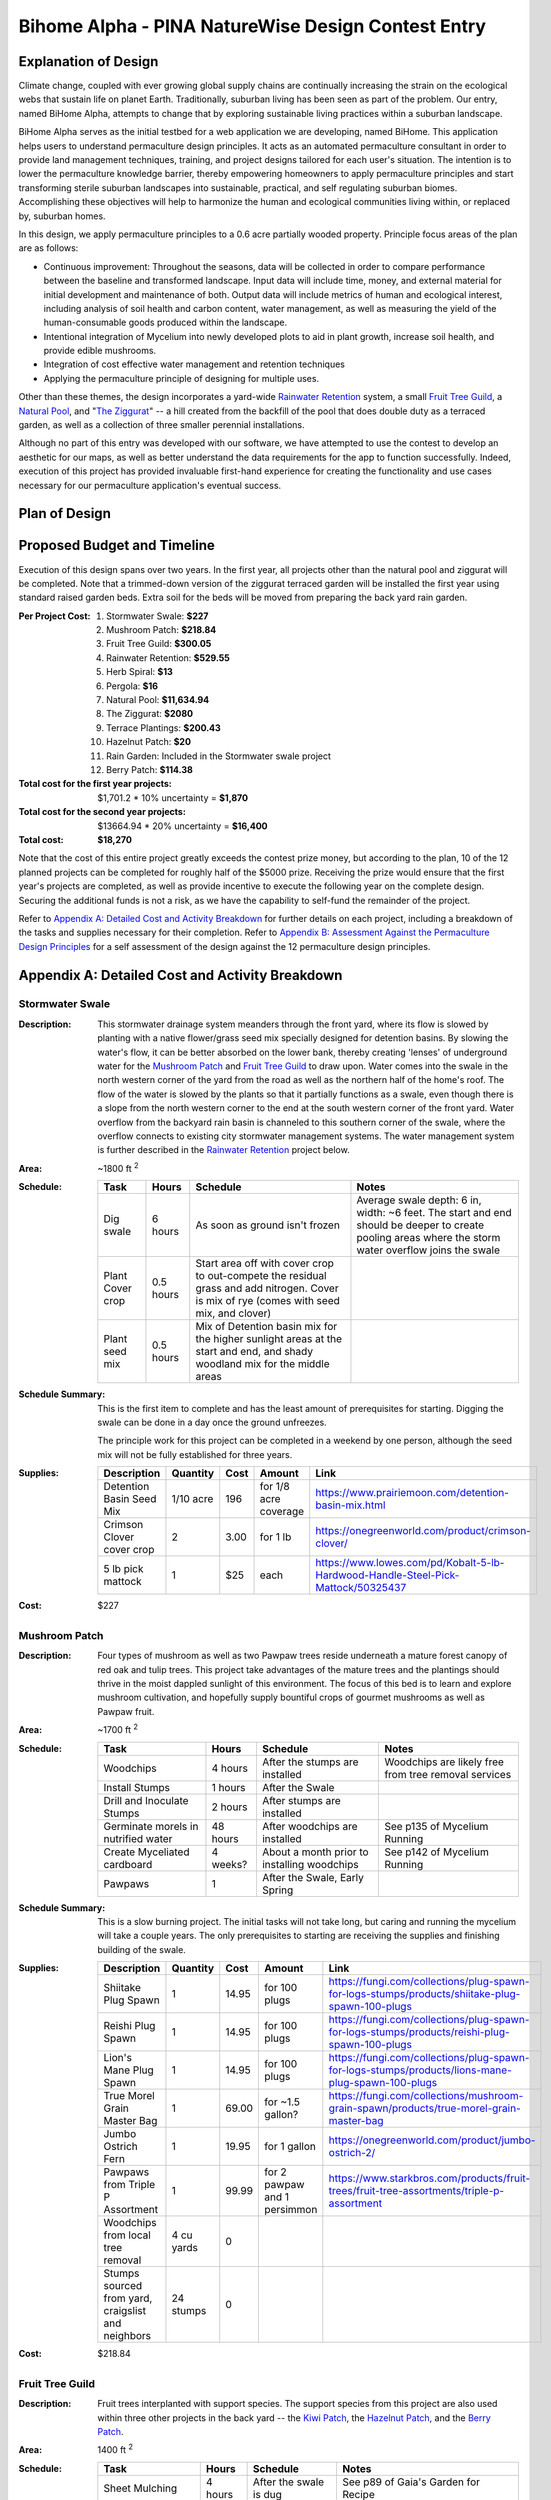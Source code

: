 ###################################################
Bihome Alpha - PINA NatureWise Design Contest Entry
###################################################

.. raw:: latex

    \newpage

*********************
Explanation of Design
*********************

Climate change, coupled with ever growing global supply chains are continually increasing the strain
on the ecological webs that sustain life on planet Earth. Traditionally, suburban living has been
seen as part of the problem. Our entry, named BiHome Alpha, attempts to change that by exploring
sustainable living practices within a suburban landscape.

BiHome Alpha serves as the initial testbed for a web application we are developing, named
BiHome. This application helps users to understand permaculture design principles. It acts as an
automated permaculture consultant in order to provide land management techniques, training, and
project designs tailored for each user's situation. The intention is to lower the permaculture
knowledge barrier, thereby empowering homeowners to apply permaculture principles and start
transforming sterile suburban landscapes into sustainable, practical, and self regulating suburban
biomes. Accomplishing these objectives will help to harmonize the human and ecological communities
living within, or replaced by, suburban homes.

In this design, we apply permaculture principles to a 0.6 acre partially wooded property. Principle
focus areas of the plan are as follows:

* Continuous improvement: Throughout the seasons, data will be collected in order to compare
  performance between the baseline and transformed landscape. Input data will include time, money,
  and external material for initial development and maintenance of both. Output data will include
  metrics of human and ecological interest, including analysis of soil health and carbon content,
  water management, as well as measuring the yield of the human-consumable goods produced within the
  landscape.
* Intentional integration of Mycelium into newly developed plots to aid in plant growth, increase
  soil health, and provide edible mushrooms.
* Integration of cost effective water management and retention techniques
* Applying the permaculture principle of designing for multiple uses.

Other than these themes, the design incorporates a yard-wide `Rainwater Retention`_ system, a small
`Fruit Tree Guild`_, a `Natural Pool`_, and "`The Ziggurat`_" -- a hill created from the backfill of
the pool that does double duty as a terraced garden, as well as a collection of three smaller
perennial installations.

Although no part of this entry was developed with our software, we have attempted to use the contest
to develop an aesthetic for our maps, as well as better understand the data requirements for the app
to function successfully. Indeed, execution of this project has provided invaluable first-hand
experience for creating the functionality and use cases necessary for our permaculture application's
eventual success.


**************
Plan of Design
**************

.. figure:: pina_compiled.png

.. raw:: latex

    \newpage

****************************
Proposed Budget and Timeline
****************************

Execution of this design spans over two years. In the first year, all projects other than the
natural pool and ziggurat will be completed. Note that a trimmed-down version of the ziggurat
terraced garden will be installed the first year using standard raised garden beds. Extra soil for
the beds will be moved from preparing the back yard rain garden.

:Per Project Cost:
   #. Stormwater Swale: **$227**
   #. Mushroom Patch: **$218.84**
   #. Fruit Tree Guild: **$300.05**
   #. Rainwater Retention: **$529.55**
   #. Herb Spiral: **$13**
   #. Pergola: **$16**
   #. Natural Pool: **$11,634.94**
   #. The Ziggurat: **$2080**
   #. Terrace Plantings: **$200.43**
   #. Hazelnut Patch: **$20**
   #. Rain Garden: Included in the Stormwater swale project
   #. Berry Patch: **$114.38**
:Total cost for the first year projects: $1,701.2 * 10% uncertainty = **$1,870**
:Total cost for the second year projects: $13664.94 * 20% uncertainty = **$16,400**
:Total cost: **$18,270**

Note that the cost of this entire project greatly exceeds the contest prize money, but according to
the plan, 10 of the 12 planned projects can be completed for roughly half of the $5000
prize. Receiving the prize would ensure that the first year's projects are completed, as well as
provide incentive to execute the following year on the complete design. Securing the additional
funds is not a risk, as we have the capability to self-fund the remainder of the project.

Refer to `Appendix A: Detailed Cost and Activity Breakdown`_ for further details on each project,
including a breakdown of the tasks and supplies necessary for their completion. Refer to `Appendix
B: Assessment Against the Permaculture Design Principles`_ for a self assessment of the design
against the 12 permaculture design principles.

.. raw:: latex

    \newpage

************************************************
Appendix A: Detailed Cost and Activity Breakdown
************************************************

Stormwater Swale
================

:Description: This stormwater drainage system meanders through the front yard, where its flow is
   slowed by planting with a native flower/grass seed mix specially designed for detention
   basins. By slowing the water's flow, it can be better absorbed on the lower bank, thereby
   creating 'lenses' of underground water for the `Mushroom Patch`_ and `Fruit Tree Guild`_ to draw
   upon. Water comes into the swale in the north western corner of the yard from the road as well as
   the northern half of the home's roof. The flow of the water is slowed by the plants so that it
   partially functions as a swale, even though there is a slope from the north western corner to the
   end at the south western corner of the front yard. Water overflow from the backyard rain basin is
   channeled to this southern corner of the swale, where the overflow connects to existing city
   stormwater management systems. The water management system is further described in the `Rainwater
   Retention`_ project below.

:Area: ~1800 ft :sup:`2`
:Schedule:
   .. csv-table::
      :header: Task, Hours, Schedule, Notes

      Dig swale, 6 hours, As soon as ground isn't frozen, "Average swale depth: 6 in, width: ~6
      feet. The start and end should be deeper to create pooling areas where the storm water overflow
      joins the swale"
      Plant Cover crop, 0.5 hours, "Start area off with cover crop to out-compete the residual grass
      and add nitrogen. Cover is mix of rye (comes with seed mix, and clover)"
      Plant seed mix, 0.5 hours, "Mix of Detention basin mix for the higher sunlight areas at the start
      and end, and shady woodland mix for the middle areas"
:Schedule Summary: This is the first item to complete and has the least amount of prerequisites for
                   starting. Digging the swale can be done in a day once the ground unfreezes.

                   The principle work for this project can be completed in a weekend by one
                   person, although the seed mix will not be fully established for three years.
:Supplies:
   .. csv-table::
      :header: Description, Quantity, Cost, Amount, Link

      Detention Basin Seed Mix, 1/10 acre, 196, for 1/8 acre coverage, https://www.prairiemoon.com/detention-basin-mix.html
      Crimson Clover cover crop, 2, 3.00, for 1 lb, https://onegreenworld.com/product/crimson-clover/
      5 lb pick mattock, 1, $25, each, https://www.lowes.com/pd/Kobalt-5-lb-Hardwood-Handle-Steel-Pick-Mattock/50325437
:Cost: $227


Mushroom Patch
==============

:Description: Four types of mushroom as well as two Pawpaw trees reside underneath a mature forest
   canopy of red oak and tulip trees. This project take advantages of the mature trees and the
   plantings should thrive in the moist dappled sunlight of this environment. The focus of this bed
   is to learn and explore mushroom cultivation, and hopefully supply bountiful crops of gourmet
   mushrooms as well as Pawpaw fruit.

:Area: ~1700 ft :sup:`2`
:Schedule:
   .. csv-table::
      :header: Task, Hours, Schedule, Notes

      Woodchips, 4 hours, After the stumps are installed, Woodchips are likely free from tree removal services
      Install Stumps, 1 hours, After the Swale,
      Drill and Inoculate Stumps, 2 hours, After stumps are installed,
      Germinate morels in nutrified water, 48 hours, After woodchips are installed, "See p135 of
      Mycelium Running"
      Create Myceliated cardboard, 4 weeks?, About a month prior to installing woodchips, "See p142
      of Mycelium Running"
      Pawpaws, 1, "After the Swale, Early Spring",
:Schedule Summary: This is a slow burning project. The initial tasks will not take long, but caring
   and running the mycelium will take a couple years. The only prerequisites to starting are
   receiving the supplies and finishing building of the swale.
:Supplies:
   .. csv-table::
      :header: Description, Quantity, Cost, Amount, Link

      Shiitake Plug Spawn, 1, 14.95, for 100 plugs, https://fungi.com/collections/plug-spawn-for-logs-stumps/products/shiitake-plug-spawn-100-plugs
      Reishi Plug Spawn, 1, 14.95, for 100 plugs, https://fungi.com/collections/plug-spawn-for-logs-stumps/products/reishi-plug-spawn-100-plugs
      Lion's Mane Plug Spawn, 1, 14.95, for 100 plugs, https://fungi.com/collections/plug-spawn-for-logs-stumps/products/lions-mane-plug-spawn-100-plugs
      True Morel Grain Master Bag, 1, 69.00, for ~1.5 gallon?, https://fungi.com/collections/mushroom-grain-spawn/products/true-morel-grain-master-bag
      Jumbo Ostrich Fern, 1, 19.95, for 1 gallon, https://onegreenworld.com/product/jumbo-ostrich-2/
      Pawpaws from Triple P Assortment, 1, 99.99, for 2 pawpaw and 1 persimmon, https://www.starkbros.com/products/fruit-trees/fruit-tree-assortments/triple-p-assortment
      Woodchips from local tree removal, 4 cu yards, 0, ,
      "Stumps sourced from yard, craigslist and neighbors", 24 stumps, 0, ,
:Cost: $218.84

Fruit Tree Guild
================

:Description: Fruit trees interplanted with support species. The support species from this project
   are also used within three other projects in the back yard -- the `Kiwi Patch`_, the `Hazelnut
   Patch`_, and the `Berry Patch`_.
:Area: 1400 ft :sup:`2`
:Schedule:
   .. csv-table::
      :header: Task, Hours, Schedule, Notes

      Sheet Mulching, 4 hours, After the swale is dug, "See p89 of Gaia's Garden for Recipe"
      Germinate seeds and root stock, ~1 month, A month prior to last frost, "The LED lights from the basement workshop should
      work as a light source"
      Plant everything, 5 hours, Early spring after last frost,
:Schedule Summary: Prerequisites for this project are similar to the `Mushroom Patch`_. It will take
   a few years at least until the trees start producing. In the meantime the area must be tended to,
   principally by "chop and drop" mulching and observing how the guild is growing and taking
   corrective actions as necessary.
:Supplies:
   .. csv-table::
      :header: Description, Order Quantity, Amount, Cost, Link

      Apple - Arkansas Black, 1, 32.99, for 1 semi-dwarf, https://www.starkbros.com/products/fruit-trees/apple-trees/starkspur-arkansas-black-apple
      Apple - Whitney Crabapple, 1, 26.99, for 1 semi-dwarf, https://www.starkbros.com/products/fruit-trees/apple-trees/whitney-crabapple
      Bing Sweet Cherry, 1, 29.99, for 1 semi-dwarf, https://www.starkbros.com/products/fruit-trees/cherry-trees/bing-sweet-cherry
      Windsor Sweet Cherry, 1, 26.99, for 1 semi-dwarf, https://www.starkbros.com/products/fruit-trees/cherry-trees/windsor-sweet-cherry
      Persimmon from Triple P Assortment, 1, 99.99, for 2 pawpaw and 1 persimmon, https://www.starkbros.com/products/fruit-trees/fruit-tree-assortments/triple-p-assortment
      Goumi - Sweet Scarlet, 1, 23.95, for one, https://onegreenworld.com/product/sweet-scarlet-2/
      Goumi - Tillamook, 1, 23.95, for one, https://onegreenworld.com/product/tillamook-goumi/
      Comfrey Bocking #14, 1, 20, for 25 cuttings, http://marshcreekfarmstead.blogspot.com/p/items-for-sale.html
      Green Globe Artichokes, 1, 2.75, for 75 seeds, https://www.rareseeds.com/green-globe-artichoke/
      Florence Fennel, 2, 2.50, for 200 seeds, https://www.rareseeds.com/fennel-florence/
      Japanese Minowase Daikon Radish, 1, 2.50, for 200-500 seeds, https://www.rareseeds.com/japanese-minowase-daikon-r/
      MycoGrow Micronized Seed Mix inoculant, 1, 4.95, for 1 oz, https://fungi.com/products/mycogrow-micronized-endo-ecto-seed-mix-1oz
:Cost: $300.05

Rainwater Retention
===================

:Description: North and South side rainwater retention systems, containing 50 gallon retention
   basins and first flush systems below each roof downspout. Overflow from the basins is fed to the
   front and back yard water features via underground pipe. Drainage changes need to be communicated
   to the city: Stormwater drainage permit: https://my.indy.gov/activity/drainage-permits. These
   changes may qualify for tax credits:
   https://my.indy.gov/activity/stormwater-user-rate-and-credit-manual
:Area: NA
:Schedule:
   .. csv-table::
      :header: Task, Hours, Schedule, Notes

      Cap off north western corner downspout, 10 minutes, After rain barrel installation,
      Install Rain barrels, 5 hours, , "Installation means connecting them to the gutters, ensuring
      they are level and installing filtration between the barrels and gutters"
      Install Drainage, 2 days, After ground is not frozen, "Installation does not need to be below
      frost line as corrugated pipe can flex. Southern side should have pipe to pool on top of pipe
      to front"
      Connect rain barrels to drain, 1 day, After drainage is dug and installed,
:Schedule Summary: This project carries some risk, as it relies on fairly precise elevation
   differences at the input and output ends of the underground drainage pipe. This project can be
   started as soon as supplies are available and the ground is not frozen. This may be a
   multi-weekend project, but likely no more than two weekends.
:Supplies:
   .. csv-table::
      :header: Description, Quantity, Amount, Cost, Link

      Rain barrel, 5 (one for pool), 60, each approx, "craigslist, ebay and https://www.walmart.com/ip/Upcycle-50-Gallon-Terra-Cotta-Rain-Barrel/17626896"
      2in wide PVC Black Tile Tape, 1, 5.95, for a roll, https://www.homedepot.com/p/Advanced-Drainage-Systems-2-in-PVC-Black-Tile-Tape-1137KA/205155061
      Corrugated 4 in Solid drainage pipe - preferably double walled b/c less drag, 450 ft, 38.72, for 100 ft, https://www.lowes.com/pl/Corrugated-drainage-pipe-Outdoor-drainage-Outdoors/4294612449
      Pipe fittings for barrel to pipe, , 10, guess,
      Pipe fitting for pool exit, , 10, guess,
      Pipe fitting for rain garden drain, , 10, guess,
:Cost: $529.55

Herb Spiral
===========

:Description: Herb spiral itself is already installed, it just needs to be planted.
:Area: 32.5 ft :sup:`2`
:Schedule:
   .. csv-table::
      :header: Task, Hours, Schedule, Notes

      Direct seed, 10 minutes, after last frost,
:Schedule Summary: This project only requires the seeds. All herbs can be sown directly.
:Supplies:
   .. csv-table::
      :header: Description, Quantity, Cost, Link

      Slo-Bolt Cilantro, 1, 2.50, for 100 seeds, https://www.rareseeds.com/cilantro-slo-bolt/
      Chinese Chives, 1, 2.50, for 300 seeds, https://www.rareseeds.com/chives-chinese/
      French Dandelion, 1, 2.50, for 150 seeds, https://www.rareseeds.com/french-dandelion/
      Wild Zaatar Oregano, 1, 3.00, for 75 seeds, https://www.rareseeds.com/oregano-wild-zaatar/
      Parsley - Giant of Italy, 1, 2.50, for 400 seeds, https://www.rareseeds.com/parsley-giant-of-italy/
:Cost: $13

Kiwi Patch
==========

:Description: Hardy Kiwi trained up the existing pergola provides shade and fruit. Support plants
   are sown with the kiwi in order to improve the soil. The comfrey will also provide green
   manure. This will be a slow burning project. If the kiwi survive it take years to train them all
   the way up the Pergola.
:Area: NA
:Schedule:
   .. csv-table::
      :header: Task, Hours, Schedule, Notes

      Plant kiwi on southern edge of deck, 20 min, once they arrive,
      Plant support plants, 10 min, once support plants arrive and the ground is thawed,
      Train vines up the pergola, NA, over the years,
:Schedule Summary: This project uses the same support plants as listed for the fruit guild. Once the
   supplies arrive and the ground is thawed
:Supplies:
   .. csv-table::
      :header: Description, Quantity, Cost, Link

      Hardy Kiwi Collection, 1, 16.00, for 3 plants, https://www.rareseeds.com/kiwi-hardy-collection-3-plants-ships-m-june-/
:Cost: $16

Natural Pool
============

:Description: A natural pool in the style of David Pagan Butler (http://organicpools.co.uk). The
   tasks listed below are an abbreviated version of what appears in his manual. The pool depth is 8
   feet. Execution of this project provides a habitat for small wetland creatures, as well as a more
   sustainable (and cheaper) version of the suburban dream of owning a pool. Potentially the pool
   can be stocked with fish and used as an aquaculture as well as providing a recreation area,
   although that isn't factored into the project as the nutrient balance for such an endeavor must
   be carefully managed.

   The overall area is 32 ft x 52 ft. The project gracefully integrates into the surrounding rain
   basin, although the water from each is separated by a berm. The swimming area is 20 ft x 40
   ft. The regeneration zone wraps around the northern and eastern edges, the southern edge is
   reserved for wading. Max depth of the regeneration zone is 2 ft. North and south edges are 6 ft,
   eastern edge is 12ft before reaching the swimming zone. Mortar was estimated using
   https://www.inchcalculator.com/concrete-block-calculator/

:Area: 2000 ft :sup:`2`
:Schedule:
   .. csv-table::
      :header: Task, Hours, Schedule, Notes

      Get building permit, , ,
      Excavate out the swimming zone, , ,
      Dig an extra couple feet in the middle and install a temporary trash pump, , , "Need to
      continuously pump out the groundwater before the liner is installed"
      Lay gravel such that groundwater seepage is even, , ,
      Create form for a cement slab+footers on the bottom, , , "Ensure spots are reserved for
      installing hydrostatic relief valves"
      Get slab poured, , , p42
      Build the walls, , , p45
      Insulate behind walls, , , p47
      Sculpt pond regeneration zone, , , p51
      Create the exit drain, , , p58
      Install underliner, , , p64
      Install liner, , , p67
      Install overliner in regeneration zone and earthbag wall to divide zones, , , p78
      "Install regeneration zone bubble pipe, gravel drainage, and plant substrate", , , p92
      Finish pool edges, , , p125
      Make a bubble pool filter, , , p103
      Make a jetty, , , p133
:Schedule Summary: This is a multi-month project and will likely require help, as well as many
   vacation days and weekends to complete. Contract support is not factored into the cost. This
   project will only be started once all other projects are complete (minus the ziggurat formed from
   the backfill from creating the pool). Execution is contingent on receiving proper permits from
   the city as well as securing the funds and time off required for construction.
:Supplies:
   .. csv-table::
      :header: Description, Quantity, Cost, Link

      Organic pools DIY manual by David Butler, 1, 10.80, http://organicpools.co.uk
      Building Permit, , ,
      Backhoe Loader with >12ft dig depth or else have to manually dig bottom, 2 days minimum, 500, a day,  https://www.hercrentals.com/us/rentals/earthmoving/backhoes/backhoe-loaders.html
      Trash pump rental, > 1 week, 340, per week, https://www.sunbeltrentals.com/equipment/detail/1314/0430240/4in-gas-trash-pump/
      Hydrostatic relief valve, 2, 12.10, per valve, https://www.amazon.com/Hayward-SP1056-Hydrostatic-Relief-Valve/dp/B002EL3YHO/ref=pd_sbs_86_1/134-2097787-3735666
      Cinder blocks, 1330 blocks, 1.21, per block, https://www.lowes.com/pd/Common-8-in-x-8-in-x-16-in-Actual-7-625-in-x-7-625-in-x-15-625-in-Standard-Cored-Concrete-Block/3608978
      Mortar mixer rental, 1 week, 210, per week, https://www.sunbeltrentals.com/equipment/detail/940/0150100/4-cu-ft-electric-mortar-mixer/
      Pond liner, need approx 3600 ft2, 2437, for 45mil 50 ft x 75 ft roll, https://webbsonline.com/Item/Firestone-Mini-Jumbo-Rolls-25075
      Geotextile - 4 oz, need approx 7000 ft2, 581, for 10 ft x 360 ft roll, http://www.diywatergardening.com/non-woven-geotextile-fabric-underlayment-ponds-erosion-drainage.html
      Cement pour, 4 in deep x 20 ft x 40 ft, 3000, "for the pour w/o contractor support or
      supplies", https://www.homewyse.com/services/cost_to_install_cement_slab.html
      cement for wall mortar, 35 bags, 11.47, per 70lb bag, https://www.homedepot.com/p/Quikrete-70-lb-Type-N-Masonry-Cement-112570/100318484
      Sand for wall mortar, 3.6 cu yard, 25, per cu yard, https://www.howmuchisit.org/how-much-does-sand-cost/
      Insulation panels, 50, 15.98, per panel, https://www.homedepot.com/p/Owens-Corning-FOAMULAR-150-1-in-x-4-ft-x-8-ft-R-5-Scored-Square-Edge-Rigid-Foam-Board-Insulation-Sheathing-20WE/207179253
      Filter gravel, 5.4 cu yard, 35, per cu yard, https://www.homeadvisor.com/cost/landscape/pea-gravel/
      60 W Aquarium air compressor, 1, 54.99, per compressor, https://www.amazon.com/VIVOHOME-Electromagnetic-Commercial-Aquarium-Hydroponic/dp/B078H5MH75
      4 in perforated drainage pipe, 300 ft, 38.72, per 100 ft, https://www.homedepot.com/p/4-in-x-100-ft-Corex-Drain-Pipe-Perforated-04010100/202282466
      Air stones, 5, 8.99, each, https://www.ebay.com/itm/VIVOSUN-4-x2-Cylinder-Air-Stone-Diffuser-for-Aquarium-Fish-Tank-Hydroponic-Pond/172668971327
      0.5 in ID air hose, approx 80ft, 61.44, for 100 ft, https://www.homedepot.com/p/UDP-1-2-in-I-D-x-3-4-in-O-D-x-100-ft-Clear-Braided-Vinyl-Tubing-with-Dispenser-Box-T12004003/304185197
      4mm ID air hose, approx 30 ft, 4.65, for 10 meters, https://www.ebay.com/itm/10M-Oxygen-Soft-Pump-Hose-Air-Bubble-Stone-Aquarium-Fish-Tank-Pond-Pump-Tube/352352337573
      Misc rainwater tubing, misc, approx 40, estimated total,
      Berm and zone dividing wall earthbags - included in ziggurat quantity, , , ,
:Cost: $11,634.94

The Ziggurat
============

:Description: A terraced hill made from fill dirt from the natural pool. The terraces alternate
   between planting beds and walkways, with the walkways half as wide as the beds. Average slope is
   1 vertical for each 2 horizontal. Each terrace level is retained with earthbags. The earthbags
   are covered in soil and then planted with a cover crop. Maximum height of the hill is 10.5
   ft. Total width and length are 44 ft and 38 ft respectively.

:Area: 1800 ft :sup:`2`
:Schedule:
   .. csv-table::
      :header: Task, Hours, Schedule, Notes

      Remove the topsoil and place it to the side, , when starting the pool dig,
      Roughly shape the hill with the backhoe, , After completing the pool dig,
      "Construct terraces on each level by first clearing and flattening the area for the bags", "2
      days", ,
      Fill and install bags, 4 days, ,
      Add an underlayer of brush to each planting terrace to aid in water retention, , ,
      Add the topsoil back to each planting terrace, , ,
      Install mulch on the footpaths, , ,
      Install erosion control plants over the bags, , ,
:Schedule Summary: This project uses the subsoil excavated from the `Natural Pool`_ project, so can
   only commence once the swimming area of the pool is dug. Therefore this project will not be
   started until year two. The major schedule item is creation of the terraces. According to the
   estimated supplies, 1200 sand bags must be filled and placed in order to complete all five
   terraces. Once that step is complete, the beds and paths must be prepared, which is likely to
   take an additional set of weekends. Overall estimate for preparing the ziggurat is 6 complete
   weekends.

:Supplies:
   .. csv-table::
      :header: Description, Quantity, Cost, Amount, Link

      Backhoe Loader Rental, , , , See 8. Natural Pool
      14x26 Burlap sandbag 10 oz biodegradable, 3482 bags, 0.58, each, https://www.militarysupplyhouse.com/sandbags_1.htm
      8in x 8in tamper, 1, 25, each, https://www.amazon.com/Ames-8x8-Steel-Tamper-2233400/dp/B00L1LGT0W/ref=pd_sbs_121_1/134-2097787-3735666
      Sandbag filling tool, 1, 25, each, https://www.amazon.com/gp/product/B004TN9SNE/ref=as_li_ss_tl
      Woodchips, 5 cu yards, 0, , Waste from tree removal services
      Brush and logs for bed mulch, 180 cu yards, 0, , Waste from tree removal services
      erosion control grasses, from other mixes, 0, ,
:Cost: $2080

Terrace Plantings
=================

:Description: Three garden areas are built into `The Ziggurat`_, One is an implementation of
   Jajarkot's Advanced Polyculture (from Gaia's Garden by Toby Hemenway). Second is the classic
   three sisters guild with corn, squash, and pole beans. Finally, a polyculture will be developed
   which integrates the other vegetables listed in the supplies below. As long as seeds are saved,
   the cost should be a one time item.

:Area: 536 ft :sup:`2`, 384 ft :sup:`2`, 232 ft :sup:`2`, 80 ft :sup:`2`
:Schedule:
   .. csv-table::
      :header: Task, Hours, Schedule, Notes

      Create planting calendar, 4 hours, in February,
      Build temporary garden beds for first years planting, 6 hours, "During/after rain garden
      implementation",
      "Follow planting calendar for sowing, maintaining, and harvesting", sporadic, "One month prior
      to last frost until winter",
:Schedule Summary: Although The Ziggurat will not be built for another year, a garden will be grown
   this year. The beds will be unsupported raised beds built from the excavated soil from preparing
   the rain garden. Three beds will be developed such that they can be refined this year for later
   execution on the terraces.
:Supplies:
   .. csv-table::
      :header: Description, Quantity, Cost, Amount, Link

      Innoculant - MycoGrow for Vegetables, 1, 5.95, for 1 oz, https://fungi.com/products/mycogrow_for_vegetables
      Corn - Glass Gem, 1, 5, for 75 seeds, https://www.rareseeds.com/glass-gem-corn-/
      Corn - Oaxacan Green, 1, 4, for 75 seeds, https://www.rareseeds.com/oaxacan-green-c/
      Purple Podded Pole Bean, 1, 3.00, for 40-60 seeds, https://www.rareseeds.com/purple-podded-pole-bean/
      Red Kuri (Hokkaido) Squash, 1, 2.75, for 20-35 seeds, https://www.rareseeds.com/red-kuri-squa-hokkaido-/
      Blue Hubbard Squash, 1, 3.00, for 20-35 seeds, https://www.rareseeds.com/blue-hubbard-squash/
      Glory of Enkhuizen Cabbage, 1, 2.50, for 300 seeds, https://www.rareseeds.com/glory-of-enkhuizen-cabbage/
      Hilton Chinese Cabbage, 1, 3.00, for 200 seeds, https://www.rareseeds.com/chinese-cabbage-hilton/
      Calabrese Green Sprouting Broccoli, 1, 2.75, for 300 seeds, https://www.rareseeds.com/calabrese-green-sprouting-broccoli/
      Pepper Cress, 1, 2.00, for 200-600 seeds, https://www.rareseeds.com/pepper-cress/
      Early Mizuna, 1, 2.75, for 250 seeds, https://www.rareseeds.com/mizuna-early/
      Tatsoi, 1, 2.00, for 200 seeds, https://www.rareseeds.com/tatsoi-green/
      Arugula, 1, 2.25, for 200-600 seeds, https://www.rareseeds.com/arugula/
      Shiso (Perilla Purple Zi Su), 1, 2.75, for 75 seeds, https://www.rareseeds.com/shiso-perilla-purple-zi-su/
      Green Purslane, 1, 2.50, for 300 seeds, https://www.rareseeds.com/purslane-green/
      Chinese Red Meat Radish, 1, 3.00, for 200 seeds, https://www.rareseeds.com/chinese-red-meat-radish/
      Easter Basket Radish Mix, 1, 5.50, for 750 seeds, https://www.rareseeds.com/easter-basket-mix-radish-/
      Barese Swiss Chard, 1, 2.75, for 100 seeds, https://www.rareseeds.com/barese-swiss-chard/
      European Mesclun Mix Salad Blend, 1, 3.50, for 1000 seeds, https://www.rareseeds.com/european-mesclun-mix-salad-blend/
      Broad Windsor Fava Bean, 1, 3.25, for 25 seeds, https://www.rareseeds.com/broad-windsor-fava-bean/
      Indian Coriander, 1, 2.75, for 100 seeds, https://www.rareseeds.com/indiancoriander/
      Jaune Paille Des Vertus Onion, 1, 2.50, for 300 seeds, https://www.rareseeds.com/jaune-paille-des-vertus-onion/
      Transylvanian Garlic, 1, 16.99, for 1/2 lb (about 4 bulbs), https://www.burpee.com/vegetables/garlic/garlic-transylvania-prod002385.html
      Genovese Basil, 1, 2.50, for 100 seeds, https://www.rareseeds.com/genovese-b/
      Mary Washington Asparagus, 1, 2.75, for 100 seeds, https://www.rareseeds.com/mary-washington-asparagus/
      Victorian Rhubarb, 1, 3.00, for 25 seeds, https://www.rareseeds.com/victorian-rhubarb/
      Long Island Improved Brussels Sprouts, 1, 2.75, for 150 seeds, https://www.rareseeds.com/long-island-improved-brussels-sprouts/
      Blue Beauty Tomato, 1, 4.00, for 25 seeds, https://www.rareseeds.com/blue-beauty-tomato/
      Berkeley Tie-Die Green Tomato, 1, 3.25, for 15 seeds, https://www.rareseeds.com/berkeley-tie-dye-green-tomato/
      Barry's Crazy Cherry Tomato, 1, 4.00, for 10 seeds, https://www.rareseeds.com/barry-s-/
      Red Rosso Sicilian Tomato, 1, 2.50, for 25 seeds, https://www.rareseeds.com/red-rosso-sicilian-tomato/
      Muscade Carrot, 1, 2.50, for 800 seeds, https://www.rareseeds.com/muscade-carrot/
      Tennessee Red Peanut, 1, 3.50, for 1oz seeds, https://www.rareseeds.com/tennessee-red-peanut/
      Aswad Eggplant, 1, 3.00, for 25 seeds, https://www.rareseeds.com/aswad-eggplant/
      Thai Chao Praya Eggplant, 1, 3.00, for 25-35 seeds, https://www.rareseeds.com/thai-chao-praya-eggplant/
      Dinosaur or Lacinato Kale, 1, 2.75, for 300 seeds, https://www.rareseeds.com/nero-di-toscana-cabbage-dinosaur-or-lacinato-kale-/
      Blue Curled Scotch Kale, 1, 2.50, for 250 seeds, https://www.rareseeds.com/blue-curled-scotch-/
      Fish Pepper, 1, 2.75, for 25 seeds, https://www.rareseeds.com/fish-pepper/
      Craig's Grande Jalapeno, 1, 3.00, for 25 seeds, https://www.rareseeds.com/craig-s-grande-jalapeno-pepper/
      Mustard Habanero, 1, 3.00, for 25 seeds, https://www.rareseeds.com/mustard-habanero-pepper/
      Tabasco pepper, 1, 2.75, for 25 seeds, https://www.rareseeds.com/tabasco-pepper/
      Sheepnose Pimento Sweet Pepper, 1, 2.75, for 25 seeds, https://www.rareseeds.com/sheepnose-pimento-pepper/
      Banana Sweet Pepper, 1, 2.50, for 25 seeds, https://www.rareseeds.com/banana-pepper/
      Emerald Okra, 1, 2.50, for 30-75 seeds, https://www.rareseeds.com/emerald-okra/
      Russian Black Seeded Sunflower, 1, 3.00, for 30 seeds, https://www.rareseeds.com/russian-black-seeded-sunflower/
      Jerusalem Artichoke, 1, 19.79, for 7, https://www.interwovenpermaculture.com/store/p6/jerusalem_artichoke.ht
      Hemp, 1, 10.00, per oz, https://www.bulkhempwarehouse.com/raw-living-viable-planting-hemp-seeds-per-oz/
      Horseradish, 1, 19.95, for 1 gallon, https://onegreenworld.com/product/big-top-2/
:Cost: $200.43

Hazelnut Patch
==============

:Description: Three hazelnut bushes with similar support species as 3.
:Area: 500 ft :sup:`2`
:Schedule:
   See 4. above
:Schedule Summary: Starting this project depends on completion of the `Rain Garden`_, as the soil is
   partially acquired from that project in order to raise the contour profile of the hazelnuts above
   the rain garden wetland.
:Supplies:
   Same helpers as 4. above, as well as:

   .. csv-table::
      :header: Description, Quantity, Cost, Amount, Link

      Hazelnut, 1, 20, for 3, https://www.arborday.org/programs/hazelnuts/join.cfm
:Cost:
   $20

Rain Garden
===========

:Description: Area is dug down 6 in and planted with the same seed mix as 1. Principle pooling area
   should be located at the south eastern corner in order to line up with the drainage pipe
   installation completed as part of the `Rainwater Retention`_ project.
:Area: 2600 ft :sup:`2`
:Schedule:
   Refer to 1 for the general outlines of the schedule.
:Schedule Summary: This project can be started as soon as the ground is thawed, and relatively
   dry. Mostly this will involve a lot of digging and moving of soil to the Hazelnut Patch, Berry
   Patch, and temporary garden.
:Supplies:
   Refer to 1.
:Cost:
   Included in the Stormwater swale project.

Berry Patch
===========

:Description: Blueberry and blackberry patch, planted with the same support species as 3.
:Area: 830 ft :sup:`2`
:Schedule:
   See 4. above. Plant blue and blackberries separate so that the blueberry acid fertilizer is
   concentrated on the correct plants.
:Schedule Summary:
   Depends on completion of the Rain Garden, as the soil is partially acquired from that project in
   order to raise the contour profile of the berry patch above the rain garden wetland.
:Supplies:
   Same helpers as 4. above, as well as:

   .. csv-table::
      :header: Description, Quantity, Cost, Amount, Link

      Blueberry Bundle, 1, 57.63, for 4 plants, https://onegreenworld.com/product/blueberry-bundle/
      Triple Crown Blackberry, 4, 12.95, for 1 bare rootstock, https://onegreenworld.com/product/triple-crown-2/
      Acid Mix Fertilizer 4-3-6 for blueberries, 1, 4.95, for 1 lb, https://onegreenworld.com/product/acid-mix-4-3-6/
:Cost: $114.38

*****************************************************************
Appendix B: Assessment Against the Permaculture Design Principles
*****************************************************************

Observe and Interact
====================

This design was born out of observing the flow of the landscape, with a desire to interact with its
positive aspects in a meaningful way.


Catch and Store Energy
======================

Although the ground at our location is nearly flat, we have found a way to work with the minimal
elevation change and create a water cycle that spans the entire property. Additionally, this design
makes effective use of the available sunlight energy to create edible plants and biomass.


Obtain a Yield
==============

Most of the projects included in this design have a yield of some sort. Even the `Natural Pool`_
creates a yield, both in terms of enjoyment of the outdoors as well as the possibility of
incorporating fish or edible water plants such as cattails at a later date.


Apply Self-Regulation and Accept Feedback
=========================================

Currently suburban landscapes are remarkable in terms of their lack of internal feedback: goods come
in, waste goes out. This landscape attempts to create internal cycles through development of plant
communities which can self regulate and develop productive growth through incoming water and biomass
inputs.


Use and Value Renewable Resources and Services
==============================================

The primary example of this principle is through the `Rainwater Retention`_ system and its
connections to most of the other projects.


Produce No Waste
================

All biomass produced from this design is planned to be incorporated back into the soil through low
energy activities such as chop and drop mulching. In addition, the rain water detention basins help
to reduce stormwater 'waste' in the neighborhood by slowing and absorbing moisture from heavy rains.

Additionally, the backfill subsoil produced from the construction of the natural swimming pool is
turned from a liability into an asset by creation of `The Ziggurat`_ garden terrace. The terraces
help to take advantage of the prime sunlight areas for growing edible crops and also helps with
water management by creating a system where, if watering is necessary, water can be sourced from the
pool, run to the top terrace, and gravity can be used to supply water from there to the lower
terraces.


Design from Patterns to Details
===============================

Polycultures are utilized in this design to a great degree. This follows the pattern in nature where
growth occurs in diverse communities and not in monocultures. In addition, the meandering path of
the `Stormwater Swale`_ in the front yard maximizes the surface area available for water to flow,
with helps to simultaneously provide the maximum water absorption area and provide useful sources of
moisture for the mushroom patch and fruit tree guild while also keeping those projects from becoming
water logged.


Integrate Rather than Segregate
===============================

No single project in this design is intended to stand alone. The water management system integrates
water sources with the polycultures that take advantage of them. The natural pool feeds its excess
water into the rain garden. The `Mushroom Patch`_ takes advantage of the shade and existing micro
cultures sure to be developed underneath the mature red oak tree in order to further develop the
fecundity of the area and provide an edible crop.


Use Small and Slow Solutions
============================

A goal for this design is to provide a locally sourced food crop that can supplement our reliance on
mass agriculture. In addition, the knowledge gained by developing (and occasionally failing) when
implementing this design can be integrated into the BiHome permaculture application we are
developing. This will help spread the small and slow solutions advocated by the permaculture design
principles to a wider audience.


Use and Value Diversity
=======================

When sourcing plants for this design, we endeavored to incorporate heirloom varieties as well as
plants adapted to the local environment. In addition, inclusion of the `Rain Garden`_ feature should
provide a draw to the local wildlife - providing a micro-ecosystem where small local wildlife can
thrive.

Use Edges and Value the Marginal
================================

Edges are most apparent in the `Stormwater Swale`_ feature of the front yard as well as the beds of
`The Ziggurat`_ garden terrace. The backyard `Rain Garden`_ turns a liability into an asset by
transforming the back quarter of the backyard from a stagnant pool over patchy grass into a vibrant
semi-wetland full of flowers, birds, and small amphibians.

Creatively Use and Respond to Change
====================================

Suburban landscapes are not going to disappear anytime soon, but the practices that have sustained
them for the past sixty years can no longer be ethically justified. By re-envisioning suburbia as
not simply supplanting nature, but as the incorporation of medium density populations into
semi-managed natural landscapes we can change both the paradigm and economy we rely on to support
our first world way of life. Although it is only a baby step, this design tries to take a positive
step in the right direction, introducing a narrative of how little it really costs to make living
for humans, and living for nature easier and more sustainable.
